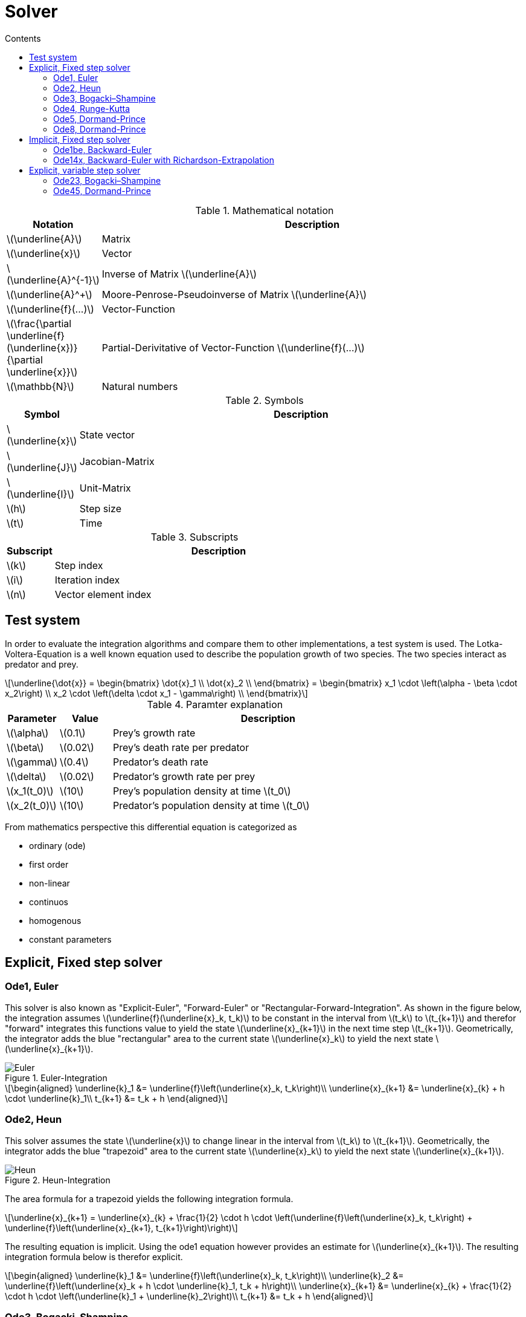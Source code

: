 = Solver
:sectnumlevels: 5
:toc: left
:toc-title: Contents
:toclevels: 5
:stem: latexmath
:nofooter:

.Mathematical notation
[cols="1,7",options="header"]
|====
|Notation
|Description

^|latexmath:[\underline{A}]
|Matrix

^|latexmath:[\underline{x}]
|Vector

^|latexmath:[\underline{A}^{-1}]
|Inverse of Matrix latexmath:[\underline{A}]

^|latexmath:[\underline{A}^+]
|Moore-Penrose-Pseudoinverse of Matrix latexmath:[\underline{A}]

^|latexmath:[\underline{f}(...)]
|Vector-Function

^|latexmath:[\frac{\partial \underline{f}(\underline{x})}{\partial \underline{x}}]
|Partial-Derivitative of Vector-Function latexmath:[\underline{f}(...)]

^|latexmath:[\mathbb{N}]
|Natural numbers

|====

.Symbols
[cols="1,7",options="header"]
|====
|Symbol
|Description

^|latexmath:[\underline{x}]
|State vector

^|latexmath:[\underline{J}]
|Jacobian-Matrix

^|latexmath:[\underline{I}]
|Unit-Matrix

^|latexmath:[h]
|Step size

^|latexmath:[t]
|Time

|====

.Subscripts
[cols="1,7",options="header"]
|====
|Subscript
|Description

^|latexmath:[k]
|Step index

^|latexmath:[i]
|Iteration index

^|latexmath:[n]
|Vector element index

|====

== Test system
In order to evaluate the integration algorithms and compare them to other implementations, a test system is used. The Lotka-Voltera-Equation is a well known equation used to describe the population growth of two species. The two species interact as predator and prey.

[stem]
++++
\underline{\dot{x}} = 
\begin{bmatrix}
\dot{x}_1 \\
\dot{x}_2 \\
\end{bmatrix} =
\begin{bmatrix}
x_1 \cdot \left(\alpha - \beta \cdot x_2\right) \\
x_2 \cdot \left(\delta \cdot x_1 - \gamma\right) \\
\end{bmatrix}
++++

.Paramter explanation
[cols="1,1,6",options="header"]
|====
|Parameter
|Value
| Description

^|latexmath:[\alpha]
|latexmath:[0.1]
|Prey's growth rate

^|latexmath:[\beta]
|latexmath:[0.02]
|Prey's death rate per predator

^|latexmath:[\gamma]
|latexmath:[0.4]
|Predator's death rate

^|latexmath:[\delta]
|latexmath:[0.02]
|Predator's growth rate per prey

^|latexmath:[x_1(t_0)]
|latexmath:[10]
|Prey's population density at time latexmath:[t_0]

^|latexmath:[x_2(t_0)]
|latexmath:[10]
|Predator's population density at time latexmath:[t_0]

|====

From mathematics perspective this differential equation is categorized as

* ordinary (ode)
* first order
* non-linear
* continuos
* homogenous
* constant parameters

== Explicit, Fixed step solver

=== Ode1, Euler
This solver is also known as "Explicit-Euler", "Forward-Euler" or "Rectangular-Forward-Integration". As shown in the figure below, the integration assumes latexmath:[\underline{f}(\underline{x}_k, t_k)] to be constant in the interval from latexmath:[t_k] to latexmath:[t_{k+1}] and therefor "forward" integrates this functions value to yield the state latexmath:[\underline{x}_{k+1}] in the next time step latexmath:[t_{k+1}]. Geometrically, the integrator adds the blue "rectangular" area to the current state latexmath:[\underline{x}_k] to yield the next state latexmath:[\underline{x}_{k+1}].

.Euler-Integration
image::Images/Euler.svg[]

[stem]
++++
\begin{aligned}
\underline{k}_1 &= \underline{f}\left(\underline{x}_k, t_k\right)\\
\underline{x}_{k+1} &= \underline{x}_{k} + h \cdot \underline{k}_1\\
t_{k+1} &= t_k + h
\end{aligned}
++++

=== Ode2, Heun
This solver assumes the state latexmath:[\underline{x}] to change linear in the interval from latexmath:[t_k] to latexmath:[t_{k+1}]. Geometrically, the integrator adds the blue "trapezoid" area to the current state latexmath:[\underline{x}_k] to yield the next state latexmath:[\underline{x}_{k+1}].

.Heun-Integration
image::Images/Heun.svg[]

The area formula for a trapezoid yields the following integration formula.
[stem]
++++
\underline{x}_{k+1} = \underline{x}_{k} + \frac{1}{2} \cdot h \cdot \left(\underline{f}\left(\underline{x}_k, t_k\right) + \underline{f}\left(\underline{x}_{k+1}, t_{k+1}\right)\right)
++++

The resulting equation is implicit. Using the ode1 equation however provides an estimate for latexmath:[\underline{x}_{k+1}]. The resulting integration formula below is therefor explicit.

[stem]
++++
\begin{aligned}
\underline{k}_1 &= \underline{f}\left(\underline{x}_k, t_k\right)\\
\underline{k}_2 &= \underline{f}\left(\underline{x}_k + h \cdot \underline{k}_1, t_k + h\right)\\
\underline{x}_{k+1} &= \underline{x}_{k} + \frac{1}{2} \cdot h \cdot \left(\underline{k}_1 + \underline{k}_2\right)\\
t_{k+1} &= t_k + h
\end{aligned}
++++

=== Ode3, Bogacki–Shampine
#TODO: How are these parameters derived?#

[stem]
++++
\begin{aligned}
\underline{k}_1 &= \underline{f}\left(\underline{x}_k, t_k\right)\\
\underline{k}_2 &= \underline{f}\left(\underline{x}_k + \frac{1}{2} \cdot h \cdot \underline{k}_1, t_k + \frac{1}{2} \cdot h\right)\\
\underline{k}_3 &= \underline{f}\left(\underline{x}_k + \frac{3}{4} \cdot h \cdot \underline{k}_2, t_k + \frac{3}{4} \cdot h\right)\\
\underline{x}_{k+1} &= \underline{x}_{k} + h \cdot \left(\frac{2}{9} \cdot \underline{k}_1 + \frac{1}{3} \cdot \underline{k}_2 + \frac{4}{9} \cdot \underline{k}_3\right)\\
t_{k+1} &= t_k + h
\end{aligned}
++++

=== Ode4, Runge-Kutta
#TODO: How are these parameters derived?#

[stem]
++++
\begin{aligned}
\underline{k}_1 &= \underline{f}\left(\underline{x}_k, t_k\right)\\
\underline{k}_2 &= \underline{f}\left(\underline{x}_k + \frac{1}{2} \cdot h \cdot \underline{k}_1, t_k + \frac{1}{2} \cdot h\right)\\
\underline{k}_3 &= \underline{f}\left(\underline{x}_k + \frac{1}{2} \cdot h \cdot \underline{k}_2, t_k + \frac{1}{2} \cdot h\right)\\
\underline{k}_4 &= \underline{f}\left(\underline{x}_k + h \cdot \underline{k}_3, t_k + h\right)\\
\underline{x}_{k+1} &= \underline{x}_{k} + \frac{1}{6} \cdot h \cdot \left(\underline{k}_1 + 2 \cdot \underline{k}_2 + 2 \cdot \underline{k}_3 + \underline{k}_4\right)\\
t_{k+1} &= t_k + h
\end{aligned}
++++

=== Ode5, Dormand-Prince
#TODO: How are these parameters derived?#

[stem]
++++
\begin{aligned}
\underline{k}_1 &= \underline{f}\left(\underline{x}_k, t_k\right)\\
\underline{k}_2 &= \underline{f}\left(\underline{x}_k + \frac{1}{5} \cdot h \cdot \underline{k}_1, t_k + \frac{1}{5} \cdot h\right)\\
\underline{k}_3 &= \underline{f}\left(\underline{x}_k + \frac{3}{40} \cdot h \cdot \underline{k}_1 + \frac{9}{40} \cdot h \cdot \underline{k}_2, t_k + \frac{3}{10} \cdot h\right)\\
\underline{k}_4 &= \underline{f}\left(\underline{x}_k + \frac{44}{45} \cdot h \cdot \underline{k}_1 - \frac{56}{15} \cdot h \cdot \underline{k}_2 + \frac{32}{9} \cdot h \cdot \underline{k}_3, t_k + \frac{8}{10} \cdot h\right)\\
\underline{k}_5 &= \underline{f}\left(\underline{x}_k + \frac{19372}{6561} \cdot h \cdot \underline{k}_1 - \frac{25360}{2187} \cdot h \cdot \underline{k}_2 + \frac{64448}{6561} \cdot h \cdot \underline{k}_3 - \frac{212}{729} \cdot h \cdot \underline{k}_4, t_k + \frac{8}{9} \cdot h\right)\\
\underline{k}_6 &= \underline{f}\left(\underline{x}_k + \frac{9017}{3168} \cdot h \cdot \underline{k}_1 - \frac{355}{33} \cdot h \cdot \underline{k}_2 + \frac{46732}{5247} \cdot h \cdot \underline{k}_3 + \frac{49}{176} \cdot h \cdot \underline{k}_4 - \frac{5103}{18656} \cdot h \cdot \underline{k}_4, t_k + h\right)\\
\underline{x}_{k+1} &= \underline{x}_{k} + h \cdot \left(\frac{35}{384} \cdot \underline{k}_1 + \frac{500}{1113} \cdot \underline{k}_3 + \frac{125}{192} \cdot \underline{k}_4 + \frac{2187}{6784} \cdot \underline{k}_5 + + \frac{11}{84} \cdot \underline{k}_6\right)\\
t_{k+1} &= t_k + h
\end{aligned}
++++

=== Ode8, Dormand-Prince
#TODO: How are these parameters derived?#

[stem]
++++
\begin{aligned}
\underline{k}_1 &= \underline{f}\left(\underline{x}_k, t_k\right)\\
\underline{k}_2 &= \underline{f}\left(\underline{x}_k + \frac{1}{18} \cdot h \cdot \underline{k}_1, t_k + \frac{1}{18} \cdot h\right)\\
\underline{k}_3 &= \underline{f}\left(\underline{x}_k + \frac{1}{48} \cdot h \cdot \underline{k}_1 + \frac{1}{16} \cdot h \cdot \underline{k}_2, t_k + \frac{1}{12} \cdot h\right)\\
\underline{k}_4 &= \underline{f}\left(\underline{x}_k + \frac{1}{32} \cdot h \cdot \underline{k}_1 + \frac{3}{32} \cdot h \cdot \underline{k}_3, t_k + \frac{1}{8} \cdot h\right)\\
\underline{k}_5 &= \underline{f}\left(\underline{x}_k + \frac{5}{16} \cdot h \cdot \underline{k}_1 - \frac{75}{64} \cdot h \cdot \underline{k}_3 + \frac{75}{64} \cdot h \cdot \underline{k}_4, t_k + \frac{5}{16} \cdot h\right)\\
\underline{k}_6 &= \underline{f}\left(\underline{x}_k + \frac{3}{80} \cdot h \cdot\underline{k}_1 + \frac{3}{16} \cdot h \cdot\underline{k}_4 + \frac{3}{20} \cdot h \cdot\underline{k}_5, t_k + \frac{3}{8} \cdot h\right)\\
\underline{k}_7 &= \underline{f}\left(\underline{x}_k + \frac{29443841}{614563906} \cdot h \cdot \underline{k}_1 + \frac{77736538}{692538347} \cdot h \cdot \underline{k}_4 - \frac{28693883}{1125000000} \cdot h \cdot\underline{k}_5 + \frac{23124283}{1800000000} \cdot h \cdot\underline{k}_6, t_k + \frac{59}{400} \cdot h\right)\\
\underline{k}_8 &= \underline{f}\left(\underline{x}_k + \frac{16016141}{946692911}\cdot h \cdot\underline{k}_1 + \frac{61564180}{158732637} \cdot h \cdot\underline{k}_4 + \frac{22789713}{633445777} \cdot h \cdot\underline{k}_5 + \frac{545815736}{2771057229} \cdot h \cdot\underline{k}_6 - \frac{180193667}{1043307555} \cdot h \cdot\underline{k}_7, t_k + \frac{93}{200} \cdot h\right)\\
\underline{k}_9 &= \underline{f}\left(\underline{x}_k + \frac{39632708}{573591083} \cdot h \cdot\underline{k}_1 - \frac{433636366}{683701615} \cdot h \cdot\underline{k}_4 - \frac{421739975}{2616292301} \cdot h \cdot\underline{k}_5 + \frac{100302831}{723423059} \cdot h \cdot\underline{k}_6 + \frac{790204164}{839813087} \cdot h \cdot\underline{k}_7 + \frac{800635310}{3783071287} \cdot h \cdot\underline{k}_8, t_k + \frac{5490023248}{9719169821} \cdot h\right)\\
\underline{k}_{10} &= \underline{f}\left(\underline{x}_k + \frac{246121993}{1340847787} \cdot h \cdot\underline{k}_1 - \frac{37695042795}{15268766246} \cdot h \cdot\underline{k}_4 - \frac{309121744}{1061227803} \cdot h \cdot\underline{k}_5 - \frac{12992083}{490766935}  \cdot h \cdot\underline{k}_6 + \frac{6005943493}{2108947869}  \cdot h \cdot\underline{k}_7 + \frac{393006217}{1396673457} \cdot h \cdot\underline{k}_8 + \frac{123872331}{1001029789} \cdot h \cdot\underline{k}_9, t_k + \frac{13}{20} \cdot h\right)\\
\underline{k}_{11} &= \underline{f}\left(\underline{x}_k - \frac{1028468189}{846180014} \cdot h \cdot\underline{k}_1 + \frac{8478235783}{508512852} \cdot h \cdot\underline{k}_4 + \frac{1311729495}{1432422823} \cdot h \cdot\underline{k}_5 - \frac{10304129995}{1701304382} \cdot h \cdot\underline{k}_6 - \frac{48777925059}{3047939560} \cdot h \cdot\underline{k}_7 + \frac{15336726248}{1032824649} \cdot h \cdot\underline{k}_8 - \frac{45442868181}{3398467696} \cdot h \cdot\underline{k}_9 + \frac{3065993473}{597172653}  \cdot h \cdot\underline{k}_{10}, t_k + \frac{1201146811}{1299019798} \cdot h\right)\\
\underline{k}_{12} &= \underline{f}\left(\underline{x}_k + \frac{185892177}{718116043} \cdot h \cdot\underline{k}_1 - \frac{3185094517}{667107341} \cdot h \cdot\underline{k}_4 - \frac{477755414}{1098053517} \cdot h \cdot\underline{k}_5 - \frac{703635378}{230739211} \cdot h \cdot\underline{k}_6 + \frac{5731566787}{1027545527} \cdot h \cdot\underline{k}_7 + \frac{5232866602}{850066563} \cdot h \cdot\underline{k}_8 - \frac{4093664535}{808688257} \cdot h \cdot\underline{k}_9 + \frac{3962137247}{1805957418} \cdot h \cdot\underline{k}_{10} + \frac{65686358}{487910083} \cdot h \cdot\underline{k}_{11}, t_k + h\right)\\
\underline{k}_{13} &= \underline{f}\left(\underline{x}_k + \frac{403863854}{491063109} \cdot h \cdot\underline{k}_1 - \frac{5068492393}{434740067} \cdot h \cdot\underline{k}_4 - \frac{411421997}{543043805} \cdot h \cdot\underline{k}_5 + \frac{652783627}{914296604} \cdot h \cdot\underline{k}_6 + \frac{11173962825}{925320556} \cdot h \cdot\underline{k}_7 - \frac{13158990841}{6184727034} \cdot h \cdot\underline{k}_8 + \frac{3936647629}{1978049680} \cdot h \cdot\underline{k}_9 - \frac{160528059}{685178525} \cdot h \cdot\underline{k}_{10} + \frac{248638103}{1413531060} \cdot h \cdot\underline{k}_{11}, t_k + h\right)\\
\underline{x}_{k+1} &= \underline{x}_{k} + h \cdot \left(\frac{14005451}{335480064} \cdot\underline{k}_1 - \frac{59238493}{1068277825} \cdot\underline{k}_6 + \frac{181606767}{758867731} \cdot\underline{k}_7 + \frac{561292985}{797845732} \cdot\underline{k}_8 - \frac{1041891430}{1371343529} \cdot\underline{k}_9 + \frac{760417239}{1151165299} \cdot\underline{k}_{10} + \frac{118820643}{751138087} \cdot\underline{k}_{11} - \frac{528747749}{2220607170} \cdot\underline{k}_{12} + \frac{1}{4} \cdot\underline{k}_{13}\right)\\
t_{k+1} &= t_k + h
\end{aligned}
++++

== Implicit, Fixed step solver

=== Ode1be, Backward-Euler
Similar to the "Forward-Euler", the "Backward-Euler" approximates the integration using rectangles, but in contrast the "Backward-Euler" evaluates the ode at latexmath:[\underline{f}\left(\underline{x}_{k+1}, t_{k+1}\right)] rather than the "Forward-Euler" which evaluates the ode at latexmath:[\underline{f}\left(\underline{x}_{k}, t_{k}\right)].

.Backward-Euler-Integration
image::Images/EulerBackward.svg[]

Defining the integration this way, results in an implicit integration formula.

[stem]
++++
\begin{aligned}
\underline{k}_1 &= \underline{f}\left(\underline{x}_{k+1}, t_{k+1}\right)\\
\underline{x}_{k+1} &= \underline{x}_{k} + h \cdot \underline{k}_1\\
t_{k+1} &= t_k + h
\end{aligned}
++++

Substituting yields the following equation.

[stem]
++++
\underline{x}_{k+1} = \underline{x}_{k} + h \cdot \underline{f}\left(\underline{x}_{k+1}, t_{k+1}\right)
++++

This equation can be solved using a Newton-Iteration. The Newton-Iteration is basically a root finding algorithm. Therefor the equation is rearranged and a new function latexmath:[\underline{g}(\underline{x}_k,\underline{x}_{k+1}, t_{k+1})] is defined.

[stem]
++++
0 = \underline{x}_{k+1} - \underline{x}_{k} - h \cdot \underline{f}\left(\underline{x}_{k+1}, t_{k+1}\right) = \underline{g}(\underline{x}_k,\underline{x}_{k+1}, t_{k+1})
++++

For a multidimensional Newton-Iteration, the Jacobian of latexmath:[\underline{g}(\underline{x}_k,\underline{x}_{k+1}, t_{k+1})] is needed.

[stem]
++++
\underline{J}_g(\underline{x}_{k+1},t_{k+1}) = \frac{\partial \underline{g}(\underline{x}_k,\underline{x}_{k+1},t_{k+1})}{\partial \underline{x}_{k+1}} = \underline{I} - h \cdot \frac{\partial \underline{f}(\underline{x}_{k+1},t_{k+1})}{\partial \underline{x}_{k+1}} = \underline{I} - h \cdot \underline{J}_f(\underline{x}_{k+1},t_{k+1})
++++

This equation needs the Jacobian of latexmath:[\underline{f}(\underline{x}_{k+1},t_{k+1})], which is defined in the next equation.

[stem]
++++
\underline{J}_f(\underline{x}_{k+1},t_{k+1}) = \frac{\partial \underline{f}(\underline{x}_{k+1},t_{k+1})}{\partial \underline{x}_{k+1}} = 
{
\begin{bmatrix}
{\frac {\partial f_{1}(\underline{x}_{k+1},t_{k+1})}{\partial x_{1}}}
&{\frac {\partial f_{1}(\underline{x}_{k+1},t_{k+1})}{\partial x_{2}}}
&\ldots 
&{\frac {\partial f_{1}(\underline{x}_{k+1},t_{k+1})}{\partial x_{n}}}
\\{\frac {\partial f_{2}(\underline{x}_{k+1},t_{k+1})}{\partial x_{1}}}
&{\frac {\partial f_{2}(\underline{x}_{k+1},t_{k+1})}{\partial x_{2}}}
&\ldots 
&{\frac {\partial f_{2}(\underline{x}_{k+1},t_{k+1})}{\partial x_{n}}}
\\\vdots 
&\vdots 
&\ddots 
&\vdots 
\\{\frac {\partial f_{n}(\underline{x}_{k+1},t_{k+1})}{\partial x_{1}}}
&{\frac {\partial f_{n}(\underline{x}_{k+1},t_{k+1})}{\partial x_{2}}}
&\ldots 
&{\frac {\partial f_{n}(\underline{x}_{k+1},t_{k+1})}{\partial x_{n}}}
\end{bmatrix}
}
++++

Finally the Newton-Iteration is defined with the following equation.

[stem]
++++
\underline{x}_{k+1,i+1} = \underline{x}_{k+1,i} - \underline{J}_g^{-1}(\underline{x}_{k+1,i},t_{k+1}) \cdot \underline{g}(\underline{x}_k,\underline{x}_{k+1,i},t_{k+1})
++++

This equation requires some initial guess for latexmath:[\underline{x}_{k+1,i}]. A reasonable guess is to start the iteration with the previous state latexmath:[\underline{x}_{k+1,i}]. Using some explicit integration method for an initial guess should be avoided for stability reasons.

Also the term latexmath:[\underline{J}_g^{-1}(\underline{x}_{k+1,i},t_{k+1})] scales poorly. Therefor this matrix inversion is not done for every iteration step, but only once in the first iteration step. The term latexmath:[\underline{g}(\underline{x}_k,\underline{x}_{k+1,i},t_{k+1})] still needs to be reevaluated for every iteration step. This method is known as "Simplified-Newton-Iteration".

[stem]
++++
\begin{aligned}
\underline{x}_{k+1,0} &= \underline{x}_k\\
\underline{x}_{k+1,i+1} &= \underline{x}_{k+1,i} - \underline{J}_g^{-1}(\underline{x}_{k+1,0},t_{k+1}) \cdot \underline{g}(\underline{x}_k,\underline{x}_{k+1,i},t_{k+1})
\end{aligned}
++++

#TODO: How to deal with singular latexmath:[\underline{J}_g(\underline{x}_{k+1,0},t_{k+1})]? Stop simulation or truncate singular values, using the Pseudoinverse latexmath:[\underline{J}_g^{-1}(\underline{x}_{k+1,0},t_{k+1})]?#

The number of iterations must be limited to a reasonable user defined value latexmath:[\left\{i\in\mathbb{N}|1 \leq i \leq i_{max} \right\}].

#TODO: Stop the iteration early based on absolute and relative threshold. Should the threshold be defined per state or by some norm? Can the threshold be automatically defined based on the state scalling?#

In practice the Jacboian latexmath:[\underline{J}_f(\underline{x}_{k+1},t_{k+1})] can not be calculated analytically. Therefor the analytic differentiation is replaced by a central differential quotient.

[stem]
++++
\underline{J}_f(\underline{x}_{k+1},t_{k+1}) \approx
{
\begin{bmatrix}
{\frac {f_{1}(\underline{x}_{k+1} + \underline{\varepsilon}_1,t_{k+1}) - f_{1}(\underline{x}_{k+1} - \underline{\varepsilon}_1,t_{k+1})}{2 \cdot \varepsilon_1}}
&{\frac {f_{1}(\underline{x}_{k+1} + \underline{\varepsilon}_2,t_{k+1}) - f_{1}(\underline{x}_{k+1} - \underline{\varepsilon}_2,t_{k+1})}{2 \cdot \varepsilon_2}}
&\ldots 
&{\frac {f_{1}(\underline{x}_{k+1} + \underline{\varepsilon}_n,t_{k+1}) - f_{1}(\underline{x}_{k+1} - \underline{\varepsilon}_n,t_{k+1})}{2 \cdot \varepsilon_n}}
\\{\frac {f_{2}(\underline{x}_{k+1} + \underline{\varepsilon}_1,t_{k+1}) - f_{2}(\underline{x}_{k+1} - \underline{\varepsilon}_1,t_{k+1})}{2 \cdot \varepsilon_1}}
&{\frac {f_{2}(\underline{x}_{k+1} + \underline{\varepsilon}_2,t_{k+1}) - f_{2}(\underline{x}_{k+1} - \underline{\varepsilon}_2,t_{k+1})}{2 \cdot \varepsilon_2}}
&\ldots 
&{\frac {f_{2}(\underline{x}_{k+1} + \underline{\varepsilon}_n,t_{k+1}) - f_{2}(\underline{x}_{k+1} - \underline{\varepsilon}_n,t_{k+1})}{2 \cdot \varepsilon_n}}
\\\vdots 
&\vdots 
&\ddots 
&\vdots 
\\{\frac {f_{n}(\underline{x}_{k+1} + \underline{\varepsilon}_1,t_{k+1}) - f_{n}(\underline{x}_{k+1} - \underline{\varepsilon}_1,t_{k+1})}{2 \cdot \varepsilon_1}}
&{\frac {f_{n}(\underline{x}_{k+1} + \underline{\varepsilon}_2,t_{k+1}) - f_{n}(\underline{x}_{k+1} - \underline{\varepsilon}_2,t_{k+1})}{2 \cdot \varepsilon_2}}
&\ldots 
&{\frac {f_{n}(\underline{x}_{k+1} + \underline{\varepsilon}_n,t_{k+1}) - f_{n}(\underline{x}_{k+1} - \underline{\varepsilon}_n,t_{k+1})}{2 \cdot \varepsilon_n}}
\end{bmatrix}
}
++++

#TODO: How is latexmath:[\varepsilon] derived?#

=== Ode14x, Backward-Euler with Richardson-Extrapolation
The ode14x algorithm uses the same "Simplified-Newton-Iteration" method to solve the same implicit integration formula as described in ode1b. In contrast to ode1b, a single integration step with step size latexmath:[h] is calculated multiple times using different sub discretizations. Subsequently the set of results are then used to extrapolate the result for an infinitly small sub discretization.

Ode14x is parameterized by a user defined order latexmath:[\left\{p\in\mathbb{N}|1 \leq p \leq 4\right\}]. The discretizations are fixed for every order, as shown in the table below.

.Order-Descritization-Map 
[cols="1,7",options="header"]
|====
|Order latexmath:[p]
|Discretization latexmath:[d_p]

^|latexmath:[1]
|latexmath:[12]

^|latexmath:[2]
|latexmath:[12, 8]

^|latexmath:[3]
|latexmath:[12, 8, 6]

^|latexmath:[4]
|latexmath:[12, 8, 6, 4]
|====

With order latexmath:[p = 1] the integration step is therefor divided into 12 equally spaced sub steps. Since in this case only a single sub discretization is used, there is no extraploation.

With order latexmath:[p = 2] the integration step is once calculated with 12 equally spaced sub steps and once with 8 equally spaced sub steps. The end result is then calculated using the linear Richardson-Extrapolation formula.

[stem]
++++
\begin{aligned}
\underline{x}_{k+1,12} &= \underline{x}_{k+1,2} + \frac{\underline{x}_{k+1,1} - \underline{x}_{k+1,2}}{1-\frac{d_2}{d_1}}\\
\underline{x}_{k+1} = \underline{x}_{k+1,12} &= \underline{x}_{k+1,2} + 3 \cdot \left(\underline{x}_{k+1,1} - \underline{x}_{k+1,2}\right)
\end{aligned}
++++

For order latexmath:[p = 3] this yields the following equations are derived analogously.
[stem]
++++
\begin{aligned}
\underline{x}_{k+1,23} &= \underline{x}_{k+1,3} + 4 \cdot \left(\underline{x}_{k+1,2} - \underline{x}_{k+1,3}\right)\\
\underline{x}_{k+1} = \underline{x}_{k+1,123} &= \underline{x}_{k+1,23} + 2 \cdot \left(\underline{x}_{k+1,1} - \underline{x}_{k+1,23}\right)
\end{aligned}
++++

For order latexmath:[p = 4] this yields the following equations.
[stem]
++++
\begin{aligned}
\underline{x}_{k+1,34} &= \underline{x}_{k+1,4} + 3 \cdot \left(\underline{x}_{k+1,3} - \underline{x}_{k+1,4}\right)\\
\underline{x}_{k+1,234} &= \underline{x}_{k+1,34} + 2 \cdot \left(\underline{x}_{k+1,2} - \underline{x}_{k+1,34}\right)\\
\underline{x}_{k+1} = \underline{x}_{k+1,1234} &= \underline{x}_{k+1,234} + \frac{3}{2} \cdot \left(\underline{x}_{k+1,1} - \underline{x}_{k+1,234}\right)
\end{aligned}
++++

== Explicit, variable step solver

=== Ode23, Bogacki–Shampine

=== Ode45, Dormand-Prince
